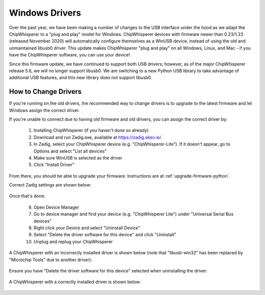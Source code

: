 .. _windows-drivers:

###############
Windows Drivers
###############

Over the past year, we have been making a number of changes to the USB interface under 
the hood as we adapt the ChipWhisperer to a "plug and play" model for Windows. ChipWhisperer 
devices with firmware newer than 0.23/1.23 (released November 2020) will automatically 
configure themselves as a WinUSB device, instead of using the old and unmaintained libusb0 
driver. This update makes ChipWhisperer "plug and play" on all Windows, Linux, and Mac - 
if you have the ChipWhisperer software, you can use your device!

Since this firmware update, we have continued to support both USB drivers; however, as of 
the major ChipWhisperer release 5.6, we will no longer support libusb0. We are 
switching to a new Python USB library to take advantage of additional USB features, and this 
new library does not support libusb0.

.. _windows-change-drivers:

*********************
How to Change Drivers
*********************

If you're running on the old drivers, the recommended way to change drivers 
is to upgrade to the latest firmware and let Windows assign the correct driver.

If you're unable to connect due to having old firmware and old drivers, you
can assign the correct driver by:

 1. Installing ChipWhisperer (if you haven't done so already)
 2. Download and run Zadig.exe, available at https://zadig.akeo.ie/
 3. In Zadig, select your ChipWhisperer device (e.g. "ChipWhisperer-Lite"). If it doesn't appear, go to Options and select "List all devices"
 4. Make sure WinUSB is selected as the driver
 5. Click "Install Driver"

From there, you should be able to upgrade your firmware. Instructions are at :ref:`upgrade-firmware-python`.

Correct Zadig settings are shown below:

 .. image:: _images/zadig.png


Once that's done:

 6. Open Device Manager
 7. Go to device manager and find your device (e.g. "ChipWhisperer Lite") under "Universal Serial Bus devices"
 8. Right click your Device and select "Uninstall Device"
 9. Select "Delete the driver software for this device" and click "Uninstall"
 10. Unplug and replug your ChipWhisperer

A ChipWhisperer with an incorrectly installed driver is shown below (note that "libusb-win32" has been
replaced by "Microchip Tools" due to another driver):

 .. image:: _images/Device\ Manager.png

Ensure you have "Delete the driver software for this device" selected when uninstalling the driver:

 .. image:: _images/Uninstall\ Device.png

A ChipWhisperer with a correctly installed driver is shown below:

  .. image:: _images/Device\ Manager\ Correct.png